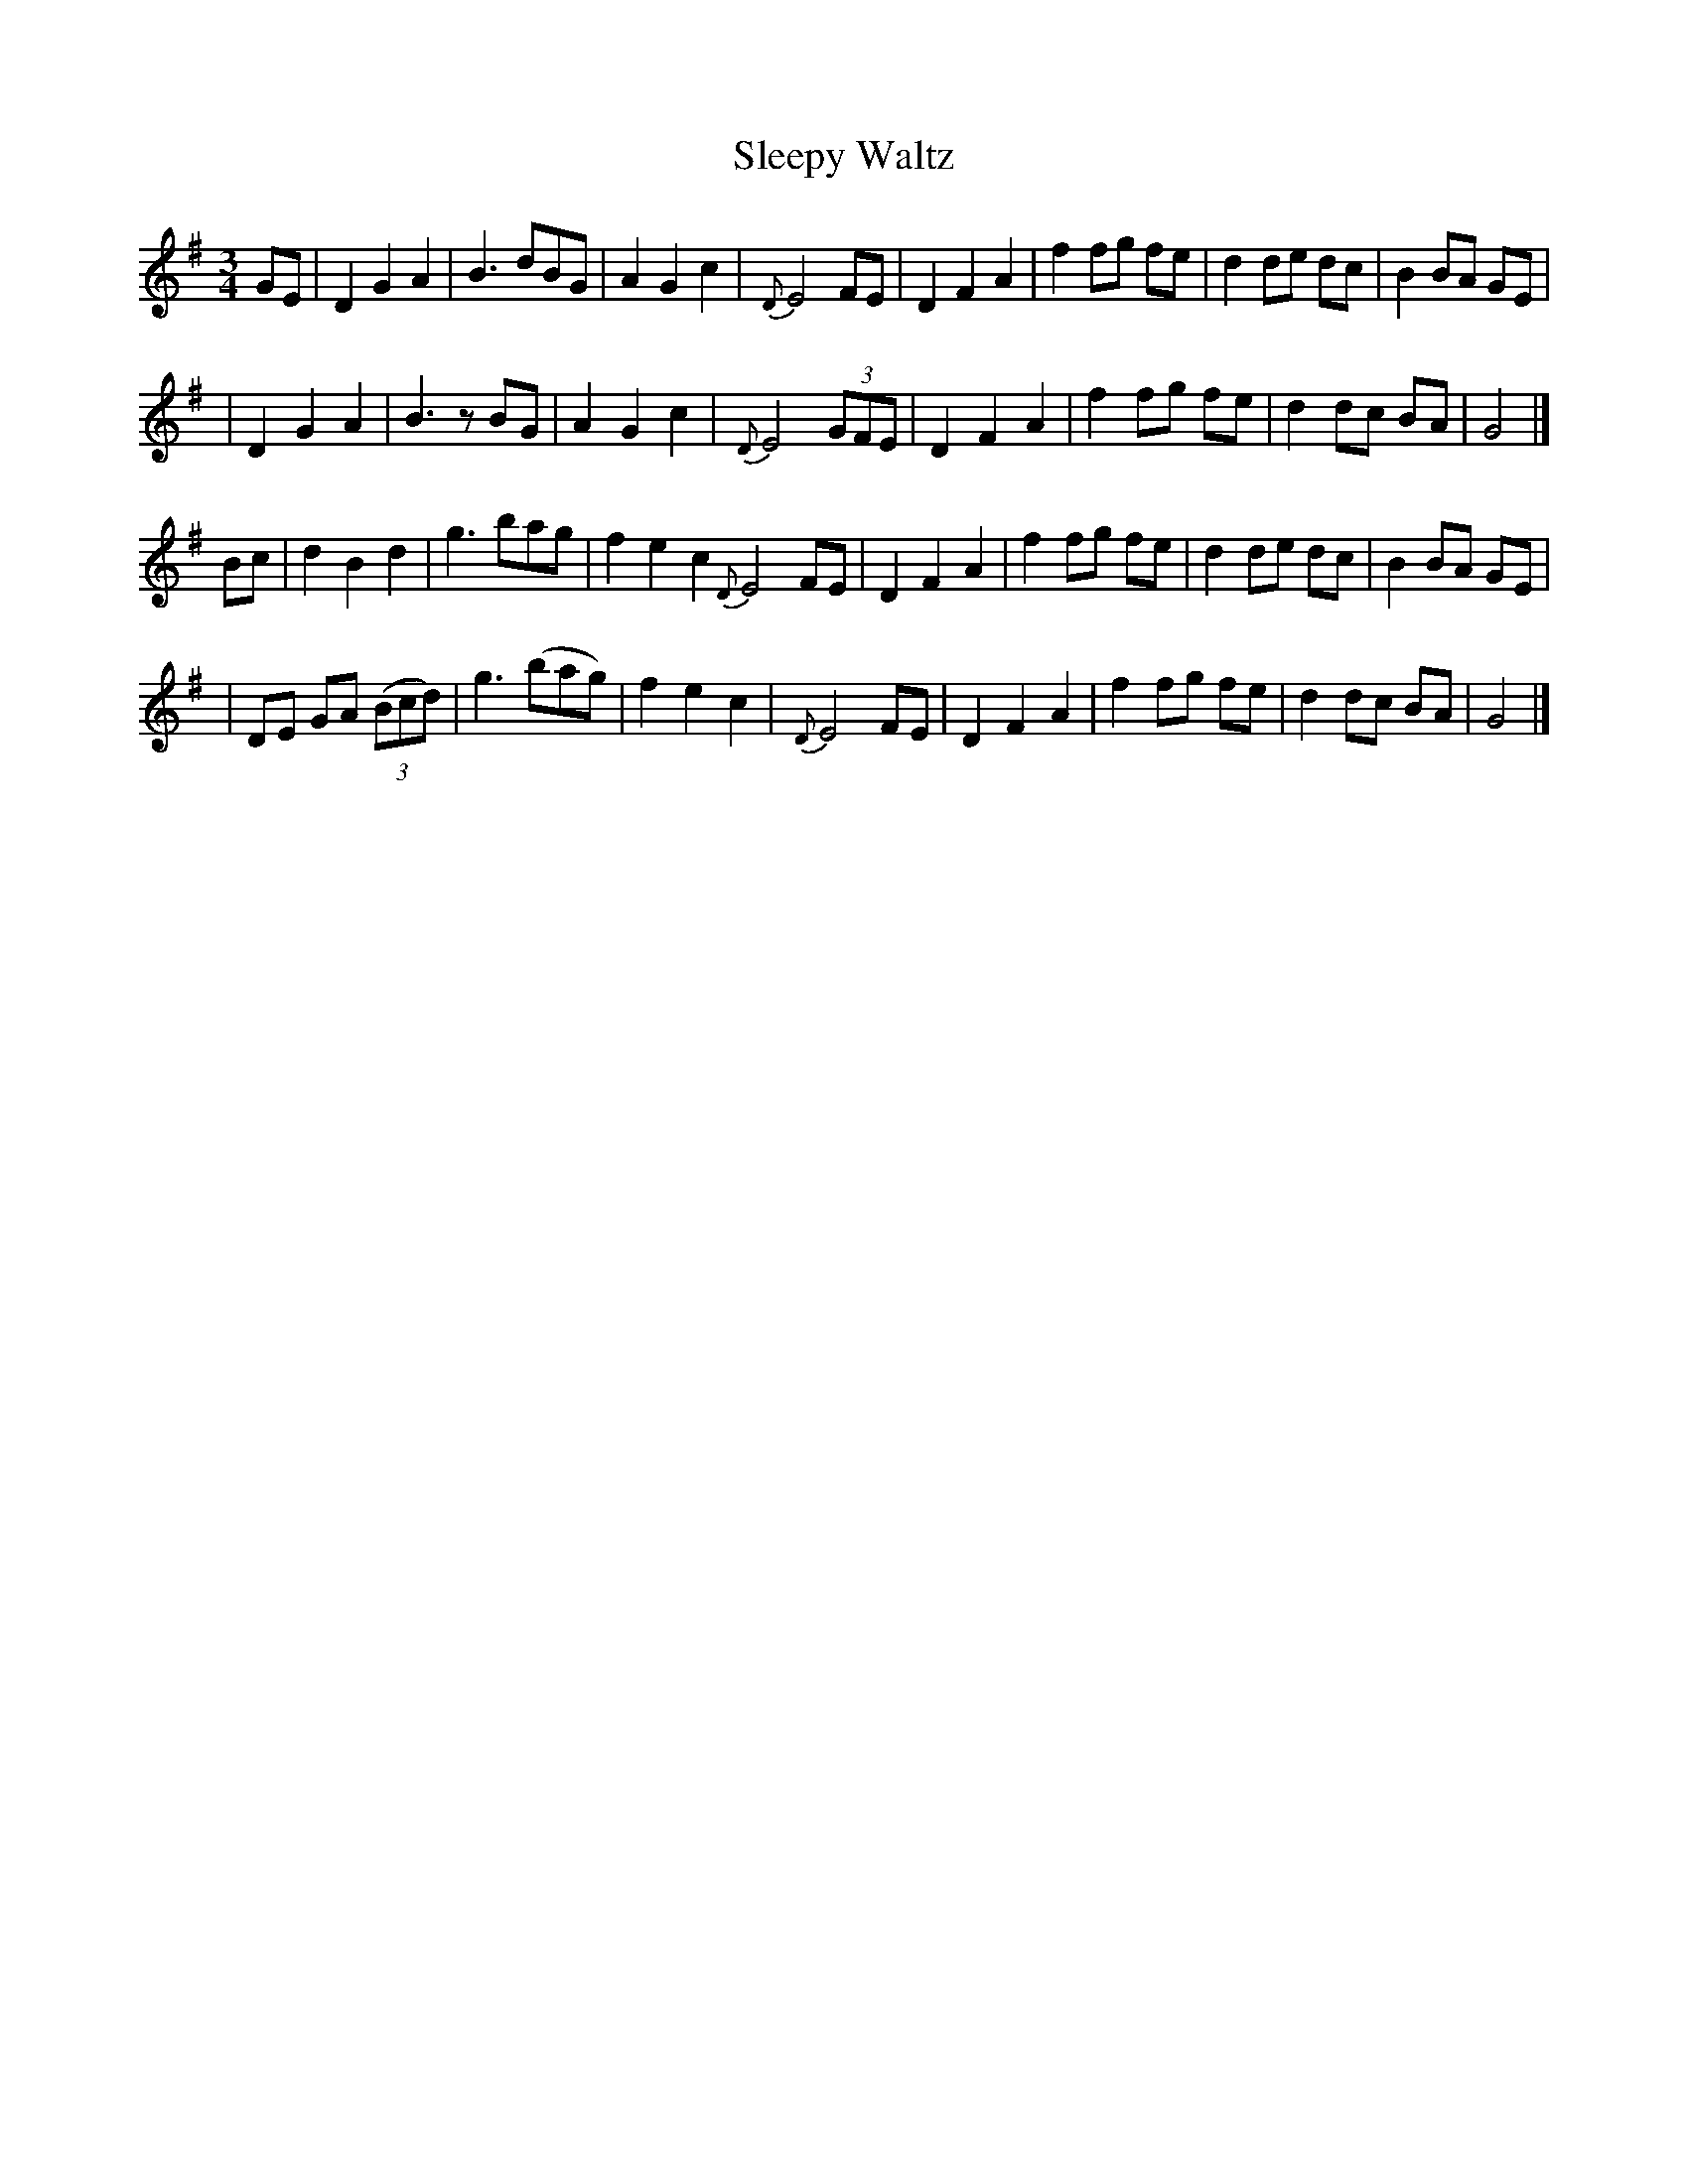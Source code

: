X: 1
T: Sleepy Waltz
S: Paul Milde
M: 3/4
L: 1/8
K: G
GE \
| D2 G2 A2 | B3 dBG | A2 G2 c2 | {D}E4 FE | D2 F2 A2 | f2 fg fe | d2 de dc | B2 BA GE |
| D2 G2 A2 | B3 zBG | A2 G2 c2 | {D}E4 (3GFE | D2 F2 A2 | f2 fg fe | d2 dc BA | G4 |]
Bc \
| d2 B2 d2 | g3 bag | f2 e2 c2 {D}E4 FE | D2 F2 A2 | f2 fg fe | d2 de dc | B2 BA GE |
| DE GA ((3Bcd) | g3 (bag) | f2 e2 c2 | {D}E4 FE | D2 F2 A2 | f2 fg fe | d2 dc BA | G4 |]
